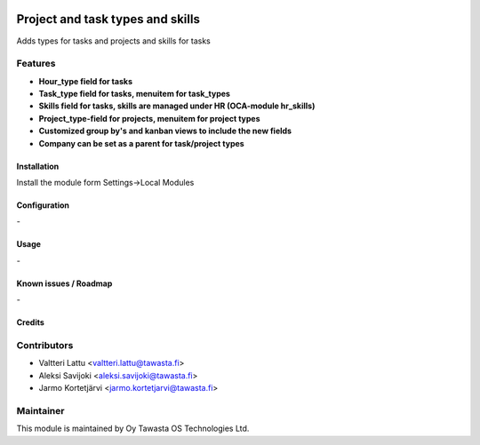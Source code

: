 .. image:: https://img.shields.io/badge/licence-AGPL--3-blue.svg
   :target: http://www.gnu.org/licenses/agpl-3.0-standalone.html
   :alt: License: AGPL-3

=================================
Project and task types and skills
=================================

Adds types for tasks and projects and skills for tasks

Features
--------

* **Hour_type field for tasks**
* **Task_type field for tasks, menuitem for task_types**
* **Skills field for tasks, skills are managed under HR (OCA-module hr_skills)**
* **Project_type-field for projects, menuitem for project types**
* **Customized group by's and kanban views to include the new fields**
* **Company can be set as a parent for task/project types**

Installation
============

Install the module form Settings->Local Modules

Configuration
=============
\-

Usage
=====
\-

Known issues / Roadmap
======================
\-

Credits
=======

Contributors
------------

* Valtteri Lattu <valtteri.lattu@tawasta.fi>
* Aleksi Savijoki <aleksi.savijoki@tawasta.fi>
* Jarmo Kortetjärvi <jarmo.kortetjarvi@tawasta.fi>

Maintainer
----------

.. image:: http://tawasta.fi/templates/tawastrap/images/logo.png
   :alt: Oy Tawasta OS Technologies Ltd.
   :target: http://tawasta.fi/

This module is maintained by Oy Tawasta OS Technologies Ltd.
